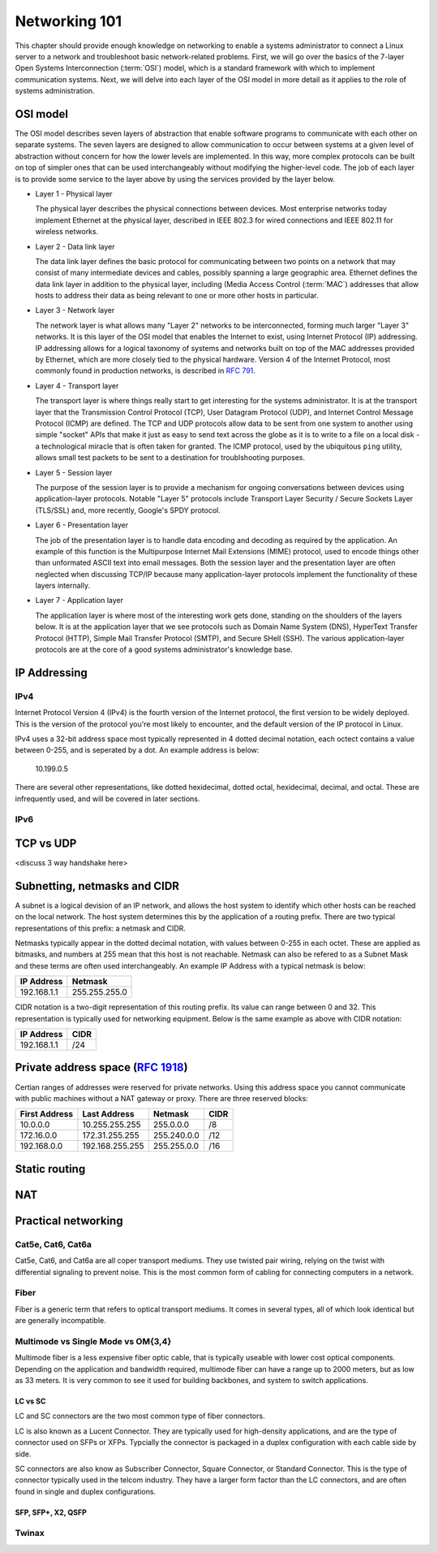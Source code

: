 Networking 101
**************

This chapter should provide enough knowledge on networking to enable a systems
administrator to connect a Linux server to a network and troubleshoot basic
network-related problems. First, we will go over the basics of the 7-layer Open
Systems Interconnection (:term:`OSI`) model, which is a standard framework with which to
implement communication systems. Next, we will delve into each layer of the OSI
model in more detail as it applies to the role of systems administration.

OSI model
=========

The OSI model describes seven layers of abstraction that enable software
programs to communicate with each other on separate systems. The seven layers
are designed to allow communication to occur between systems at a given level of
abstraction without concern for how the lower levels are implemented. In this
way, more complex protocols can be built on top of simpler ones that can be used
interchangeably without modifying the higher-level code. The job of each layer
is to provide some service to the layer above by using the services provided by
the layer below.

*  Layer 1 - Physical layer

   The physical layer describes the physical connections between devices. Most
   enterprise networks today implement Ethernet at the physical layer, described
   in IEEE 802.3 for wired connections and IEEE 802.11 for wireless networks.

*  Layer 2 - Data link layer

   The data link layer defines the basic protocol for communicating between two
   points on a network that may consist of many intermediate devices and cables,
   possibly spanning a large geographic area. Ethernet defines the data link
   layer in addition to the physical layer, including (Media Access Control
   (:term:`MAC`) addresses that allow hosts to address their data as being
   relevant to one or more other hosts in particular.

*  Layer 3 - Network layer

   The network layer is what allows many "Layer 2" networks to be
   interconnected, forming much larger "Layer 3" networks. It is this layer of
   the OSI model that enables the Internet to exist, using Internet Protocol
   (IP) addressing. IP addressing allows for a logical taxonomy of systems and
   networks built on top of the MAC addresses provided by Ethernet, which are
   more closely tied to the physical hardware. Version 4 of the Internet
   Protocol, most commonly found in production networks, is described in
   :rfc:`791`.

*  Layer 4 - Transport layer

   The transport layer is where things really start to get interesting for the
   systems administrator. It is at the transport layer that the Transmission
   Control Protocol (TCP), User Datagram Protocol (UDP), and Internet Control
   Message Protocol (ICMP) are defined. The TCP and UDP protocols allow data to
   be sent from one system to another using simple "socket" APIs that make it
   just as easy to send text across the globe as it is to write to a file on a
   local disk - a technological miracle that is often taken for granted. The
   ICMP protocol, used by the ubiquitous ``ping`` utility, allows small test
   packets to be sent to a destination for troublshooting purposes.

*  Layer 5 - Session layer

   The purpose of the session layer is to provide a mechanism for ongoing
   conversations between devices using application-layer protocols. Notable
   "Layer 5" protocols include Transport Layer Security / Secure Sockets Layer
   (TLS/SSL) and, more recently, Google's SPDY protocol.

*  Layer 6 - Presentation layer

   The job of the presentation layer is to handle data encoding and decoding as
   required by the application. An example of this function is the Multipurpose
   Internet Mail Extensions (MIME) protocol, used to encode things other than
   unformated ASCII text into email messages. Both the session layer and the
   presentation layer are often neglected when discussing TCP/IP because many
   application-layer protocols implement the functionality of these layers
   internally.

*  Layer 7 - Application layer

   The application layer is where most of the interesting work gets done,
   standing on the shoulders of the layers below. It is at the application layer
   that we see protocols such as Domain Name System (DNS), HyperText Transfer
   Protocol (HTTP), Simple Mail Transfer Protocol (SMTP), and Secure SHell
   (SSH). The various application-layer protocols are at the core of a good
   systems administrator's knowledge base.

IP Addressing
=============

IPv4
----

Internet Protocol Version 4 (IPv4) is the fourth version of the Internet protocol, the first
version to be widely deployed. This is the version of the protocol you're most likely to
encounter, and the default version of the IP protocol in Linux.

IPv4 uses a 32-bit address space most typically represented in 4 dotted decimal notation,
each octect contains a value between 0-255, and is seperated by a dot. An example 
address is below:

    10.199.0.5 

There are several other representations, like dotted hexidecimal, dotted octal, hexidecimal, 
decimal, and octal. These are infrequently used, and will be covered in later sections. 



IPv6
----



TCP vs UDP
==========
<discuss 3 way handshake here>


Subnetting, netmasks and CIDR
=============================
A subnet is a logical devision of an IP network, and allows the host system to identify which 
other hosts can be reached on the local network. The host system determines
this by the application of a routing prefix. There are two typical representations of this
prefix: a netmask and CIDR. 

Netmasks typically appear in the dotted decimal notation, with values between 0-255 in each 
octet. These are applied as bitmasks, and numbers at 255 mean that this host is not reachable.
Netmask can also be refered to as a Subnet Mask and these terms are often used interchangeably. An 
example IP Address with a typical netmask is below:

============= ===============
IP Address    Netmask   
============= ===============
192.168.1.1   255.255.255.0 
============= ===============

CIDR notation is a two-digit representation of this routing prefix. Its value can range
between 0 and 32. This representation is typically used for networking equipment. Below
is the same example as above with CIDR notation:

============= ===============
IP Address    CIDR   
============= ===============
192.168.1.1   /24 
============= ===============

Private address space (:rfc:`1918`)
===================================

Certian ranges of addresses were reserved for private networks. Using this address space
you cannot communicate with public machines without a NAT gateway or proxy. There are 
three reserved blocks:

============== ===================== =============== ==============
First Address  Last Address          Netmask         CIDR
============== ===================== =============== ==============
10.0.0.0       10.255.255.255        255.0.0.0       /8
172.16.0.0     172.31.255.255        255.240.0.0     /12
192.168.0.0    192.168.255.255       255.255.0.0     /16
============== ===================== =============== ==============


Static routing
==============


NAT
===


Practical networking
====================

Cat5e, Cat6, Cat6a
------------------

Cat5e, Cat6, and Cat6a are all coper transport mediums. They use twisted pair 
wiring, relying on the twist with differential signaling to prevent noise. This is the most
common form of cabling for connecting computers in a network. 

Fiber
-----
Fiber is a generic term that refers to optical transport mediums. It comes in several types,
all of which look identical but are generally incompatible.

Multimode vs Single Mode vs OM{3,4}
-----------------------------------
Multimode fiber is a less expensive fiber optic cable, that is typically useable with lower
cost optical components. Depending on the application and bandwidth required, multimode fiber
can have a range up to 2000 meters, but as low as 33 meters. It is very common to see it
used for building backbones, and system to switch applications. 

LC vs SC
^^^^^^^^

LC and SC connectors are the two most common type of fiber connectors. 

LC is also known as a Lucent Connector. They are typically used for high-density applications, and are
the type of connector used on SFPs or XFPs. Typcially the connector is packaged in a duplex configuration
with each cable side by side. 

SC connectors are also know as Subscriber Connector, Square Connector, or Standard Connector. This is the type
of connector typically used in the telcom industry. They have a larger form factor than the LC connectors, and 
are often found in single and duplex configurations.


SFP, SFP+, X2, QSFP
^^^^^^^^^^^^^^^^^^^

Twinax
------


